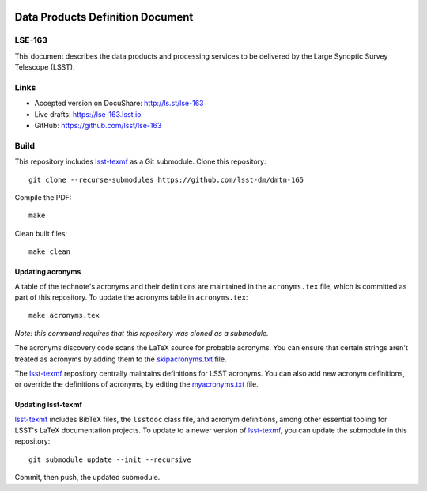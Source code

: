.. image:: https://img.shields.io/badge/lse--163-lsst.io-brightgreen.svg
   :target: https://dmtn-163.lsst.io
.. image:: https://github.com/lsst/lse-163/workflows/CI/badge.svg
   :target: https://github.com/lsst/lse-163/actions/

#################################
Data Products Definition Document
#################################

LSE-163
=======

This document describes the data products and processing services to be delivered by the Large Synoptic Survey Telescope (LSST).

Links
=====

- Accepted version on DocuShare: http://ls.st/lse-163
- Live drafts: https://lse-163.lsst.io
- GitHub: https://github.com/lsst/lse-163

Build
=====

This repository includes lsst-texmf_ as a Git submodule.
Clone this repository::

    git clone --recurse-submodules https://github.com/lsst-dm/dmtn-165

Compile the PDF::

    make

Clean built files::

    make clean

Updating acronyms
-----------------

A table of the technote's acronyms and their definitions are maintained in the ``acronyms.tex`` file, which is committed as part of this repository.
To update the acronyms table in ``acronyms.tex``::

    make acronyms.tex

*Note: this command requires that this repository was cloned as a submodule.*

The acronyms discovery code scans the LaTeX source for probable acronyms.
You can ensure that certain strings aren't treated as acronyms by adding them to the `skipacronyms.txt <./skipacronyms.txt>`_ file.

The lsst-texmf_ repository centrally maintains definitions for LSST acronyms.
You can also add new acronym definitions, or override the definitions of acronyms, by editing the `myacronyms.txt <./myacronyms.txt>`_ file.

Updating lsst-texmf
-------------------

`lsst-texmf`_ includes BibTeX files, the ``lsstdoc`` class file, and acronym definitions, among other essential tooling for LSST's LaTeX documentation projects.
To update to a newer version of `lsst-texmf`_, you can update the submodule in this repository::

   git submodule update --init --recursive

Commit, then push, the updated submodule.

.. _lsst-texmf: https://github.com/lsst/lsst-texmf
